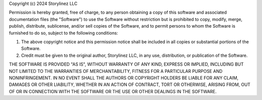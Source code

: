 Copyright (c) 2024 Storylinez LLC

Permission is hereby granted, free of charge, to any person obtaining
a copy of this software and associated documentation files (the
"Software") to use the Software without restriction but is prohibited to copy, modify, merge, publish,
distribute, sublicense, and/or sell copies of the Software, and to
permit persons to whom the Software is furnished to do so, subject to
the following conditions:

1. The above copyright notice and this permission notice shall be
   included in all copies or substantial portions of the Software.

2. Credit must be given to the original author, Storylinez LLC, in any
   use, distribution, or publication of the Software.

THE SOFTWARE IS PROVIDED "AS IS", WITHOUT WARRANTY OF ANY KIND,
EXPRESS OR IMPLIED, INCLUDING BUT NOT LIMITED TO THE WARRANTIES OF
MERCHANTABILITY, FITNESS FOR A PARTICULAR PURPOSE AND
NONINFRINGEMENT. IN NO EVENT SHALL THE AUTHORS OR COPYRIGHT HOLDERS BE
LIABLE FOR ANY CLAIM, DAMAGES OR OTHER LIABILITY, WHETHER IN AN ACTION
OF CONTRACT, TORT OR OTHERWISE, ARISING FROM, OUT OF OR IN CONNECTION
WITH THE SOFTWARE OR THE USE OR OTHER DEALINGS IN THE SOFTWARE.